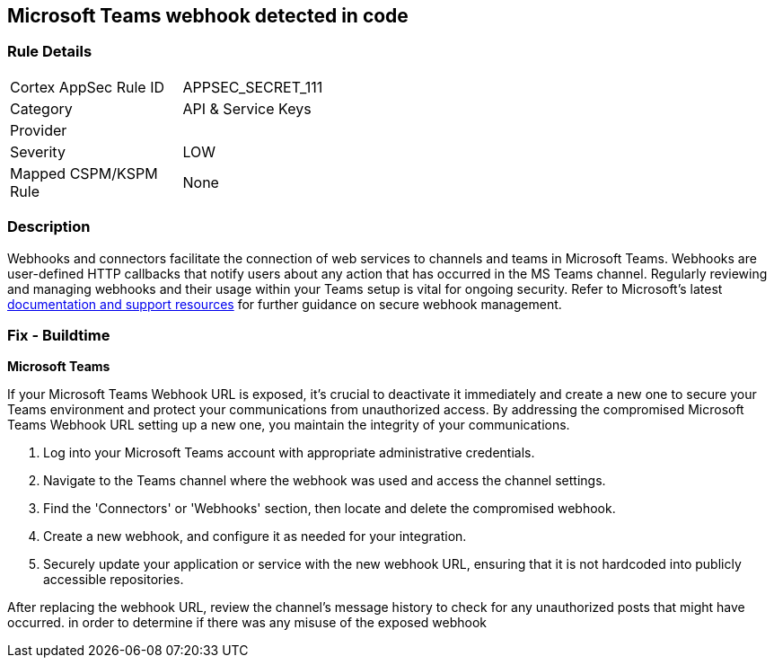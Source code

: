 == Microsoft Teams webhook detected in code


=== Rule Details

[width=45%]
|===
|Cortex AppSec Rule ID |APPSEC_SECRET_111
|Category |API & Service Keys
|Provider |
|Severity |LOW
|Mapped CSPM/KSPM Rule |None
|===


=== Description

Webhooks and connectors facilitate the connection of web services to channels and teams in Microsoft Teams. Webhooks are user-defined HTTP callbacks that notify users about any action that has occurred in the MS Teams channel. Regularly reviewing and managing webhooks and their usage within your Teams setup is vital for ongoing security. Refer to Microsoft's latest https://learn.microsoft.com/en-us/microsoftteams/platform/webhooks-and-connectors/what-are-webhooks-and-connectors[documentation and support resources] for further guidance on secure webhook management.

=== Fix - Buildtime

*Microsoft Teams*

If your Microsoft Teams Webhook URL is exposed, it's crucial to deactivate it immediately and create a new one to secure your Teams environment and protect your communications from unauthorized access. By addressing the compromised Microsoft Teams Webhook URL setting up a new one, you maintain the integrity of your communications.

1. Log into your Microsoft Teams account with appropriate administrative credentials.

2. Navigate to the Teams channel where the webhook was used and access the channel settings.

3. Find the 'Connectors' or 'Webhooks' section, then locate and delete the compromised webhook.

4. Create a new webhook, and configure it as needed for your integration.

5. Securely update your application or service with the new webhook URL, ensuring that it is not hardcoded into publicly accessible repositories.

After replacing the webhook URL, review the channel's message history to check for any unauthorized posts that might have occurred. in order to determine if there was any misuse of the exposed webhook

